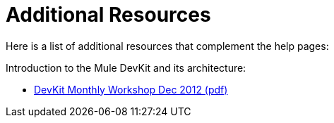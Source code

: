 = Additional Resources

Here is a list of additional resources that complement the help pages:

Introduction to the Mule DevKit and its architecture:

* link:_attachments/DevKitMonthlyWorkshopDec2012.pdf[DevKit Monthly Workshop Dec 2012 (pdf)]
